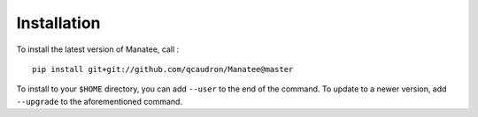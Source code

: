 Installation
============

To install the latest version of Manatee, call :
::

    pip install git+git://github.com/qcaudron/Manatee@master

To install to your ``$HOME`` directory, you can add ``--user`` to the end of the command. To update to a newer version, add ``--upgrade`` to the aforementioned command.
